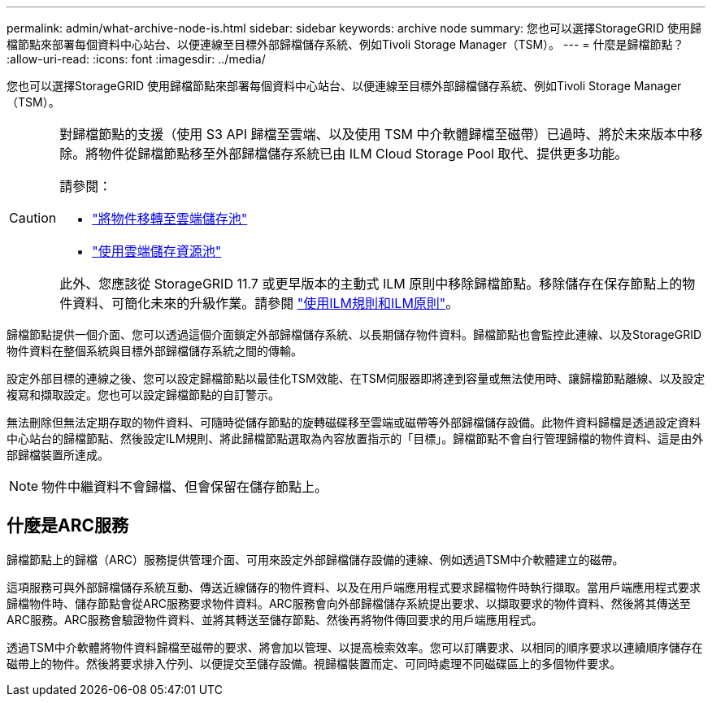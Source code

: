 ---
permalink: admin/what-archive-node-is.html 
sidebar: sidebar 
keywords: archive node 
summary: 您也可以選擇StorageGRID 使用歸檔節點來部署每個資料中心站台、以便連線至目標外部歸檔儲存系統、例如Tivoli Storage Manager（TSM）。 
---
= 什麼是歸檔節點？
:allow-uri-read: 
:icons: font
:imagesdir: ../media/


[role="lead"]
您也可以選擇StorageGRID 使用歸檔節點來部署每個資料中心站台、以便連線至目標外部歸檔儲存系統、例如Tivoli Storage Manager（TSM）。

[CAUTION]
====
對歸檔節點的支援（使用 S3 API 歸檔至雲端、以及使用 TSM 中介軟體歸檔至磁帶）已過時、將於未來版本中移除。將物件從歸檔節點移至外部歸檔儲存系統已由 ILM Cloud Storage Pool 取代、提供更多功能。

請參閱：

* link:../admin/migrating-objects-from-cloud-tiering-s3-to-cloud-storage-pool.html["將物件移轉至雲端儲存池"]
* link:../ilm/what-cloud-storage-pool-is.html["使用雲端儲存資源池"]


此外、您應該從 StorageGRID 11.7 或更早版本的主動式 ILM 原則中移除歸檔節點。移除儲存在保存節點上的物件資料、可簡化未來的升級作業。請參閱 link:../ilm/working-with-ilm-rules-and-ilm-policies.html["使用ILM規則和ILM原則"]。

====
歸檔節點提供一個介面、您可以透過這個介面鎖定外部歸檔儲存系統、以長期儲存物件資料。歸檔節點也會監控此連線、以及StorageGRID 物件資料在整個系統與目標外部歸檔儲存系統之間的傳輸。

設定外部目標的連線之後、您可以設定歸檔節點以最佳化TSM效能、在TSM伺服器即將達到容量或無法使用時、讓歸檔節點離線、以及設定複寫和擷取設定。您也可以設定歸檔節點的自訂警示。

無法刪除但無法定期存取的物件資料、可隨時從儲存節點的旋轉磁碟移至雲端或磁帶等外部歸檔儲存設備。此物件資料歸檔是透過設定資料中心站台的歸檔節點、然後設定ILM規則、將此歸檔節點選取為內容放置指示的「目標」。歸檔節點不會自行管理歸檔的物件資料、這是由外部歸檔裝置所達成。


NOTE: 物件中繼資料不會歸檔、但會保留在儲存節點上。



== 什麼是ARC服務

歸檔節點上的歸檔（ARC）服務提供管理介面、可用來設定外部歸檔儲存設備的連線、例如透過TSM中介軟體建立的磁帶。

這項服務可與外部歸檔儲存系統互動、傳送近線儲存的物件資料、以及在用戶端應用程式要求歸檔物件時執行擷取。當用戶端應用程式要求歸檔物件時、儲存節點會從ARC服務要求物件資料。ARC服務會向外部歸檔儲存系統提出要求、以擷取要求的物件資料、然後將其傳送至ARC服務。ARC服務會驗證物件資料、並將其轉送至儲存節點、然後再將物件傳回要求的用戶端應用程式。

透過TSM中介軟體將物件資料歸檔至磁帶的要求、將會加以管理、以提高檢索效率。您可以訂購要求、以相同的順序要求以連續順序儲存在磁帶上的物件。然後將要求排入佇列、以便提交至儲存設備。視歸檔裝置而定、可同時處理不同磁碟區上的多個物件要求。
